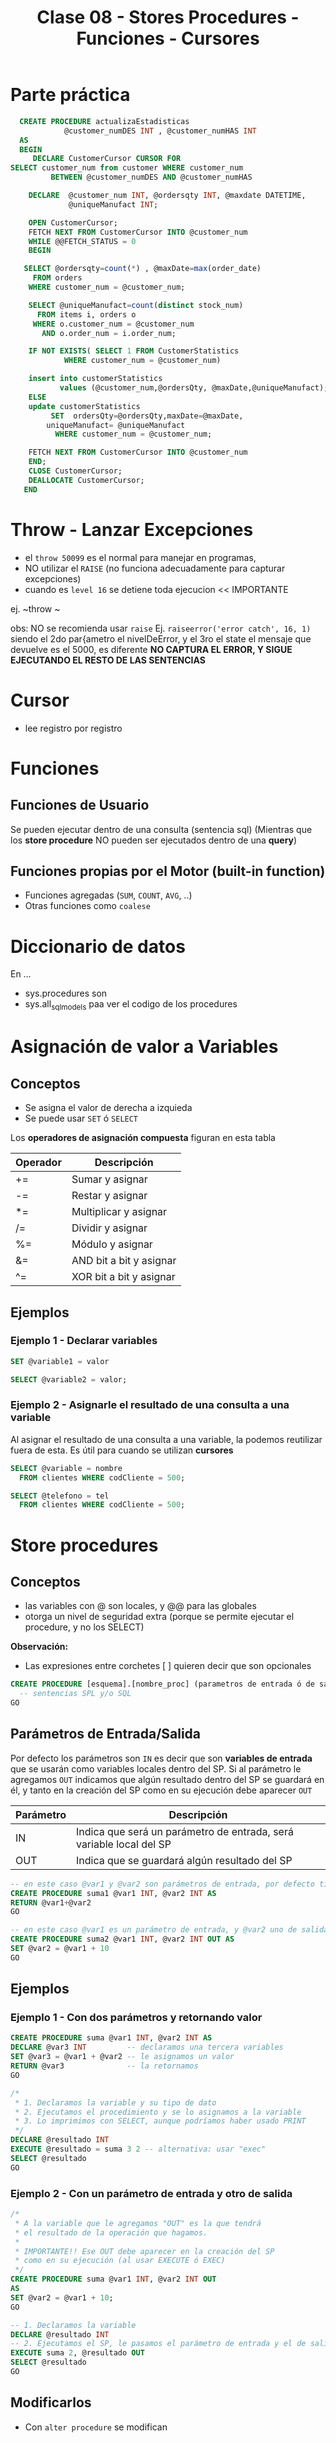#+TITLE: Clase 08 - Stores Procedures - Funciones - Cursores
* Parte práctica
 #+BEGIN_SRC sql
   CREATE PROCEDURE actualizaEstadisticas  
		     @customer_numDES INT , @customer_numHAS INT 
   AS 
   BEGIN 
      DECLARE CustomerCursor CURSOR FOR 
 SELECT customer_num from customer WHERE customer_num  
		  BETWEEN @customer_numDES AND @customer_numHAS 
 
     DECLARE  @customer_num INT, @ordersqty INT, @maxdate DATETIME, 
		      @uniqueManufact INT; 
  
     OPEN CustomerCursor; 
     FETCH NEXT FROM CustomerCursor INTO @customer_num 
     WHILE @@FETCH_STATUS = 0 
     BEGIN 
    
	SELECT @ordersqty=count(*) , @maxDate=max(order_date)  
	  FROM orders 
	 WHERE customer_num = @customer_num; 
 
	 SELECT @uniqueManufact=count(distinct stock_num) 
	   FROM items i, orders o 
	  WHERE o.customer_num = @customer_num 
	    AND o.order_num = i.order_num;
 
	 IF NOT EXISTS( SELECT 1 FROM CustomerStatistics  
			 WHERE customer_num = @customer_num) 
 
     insert into customerStatistics  
		    values (@customer_num,@ordersQty, @maxDate,@uniqueManufact);
	 ELSE 
	 update customerStatistics   
		  SET  ordersQty=@ordersQty,maxDate=@maxDate,   
		 uniqueManufact= @uniqueManufact 
		   WHERE customer_num = @customer_num; 

	 FETCH NEXT FROM CustomerCursor INTO @customer_num 
     END; 
     CLOSE CustomerCursor; 
     DEALLOCATE CustomerCursor; 
    END
 #+END_SRC
* Throw - Lanzar Excepciones
  - el ~throw 50099~ es el normal para manejar en programas,
  - NO utilizar el ~RAISE~ (no funciona adecuadamente para capturar excepciones)
  - cuando es ~level 16~ se detiene toda ejecucion << IMPORTANTE
  ej. ~throw ~

  obs: NO se recomienda usar ~raise~
  Ej. ~raiseerror('error catch', 16, 1)~
  siendo el 2do par{ametro el nivelDeError, y el 3ro el state
  el mensaje que devuelve es el 5000, es diferente
  *NO CAPTURA EL ERROR, Y SIGUE EJECUTANDO EL RESTO DE LAS SENTENCIAS*
* Cursor
  - lee registro por registro
* Funciones
** Funciones de Usuario
   Se pueden ejecutar dentro de una consulta (sentencia sql)
   (Mientras que los *store procedure* NO pueden ser ejecutados dentro de una *query*)
** Funciones propias por el Motor (built-in function)
   - Funciones agregadas (~SUM~, ~COUNT~, ~AVG~, ..)
   - Otras funciones como ~coalese~
* Diccionario de datos
  En ...
  - sys.procedures
    son
  - sys.all_sql_models
    paa ver el codigo de los procedures
* Asignación de valor a Variables
** Conceptos
  - Se asigna el valor de derecha a izquieda
  - Se puede usar ~SET~ ó ~SELECT~

  Los *operadores de asignación compuesta* figuran en esta tabla

  #+name: operadores-asignacion-compuesta
  |----------+-------------------------|
  | Operador | Descripción             |
  |----------+-------------------------|
  | +=       | Sumar y asignar         |
  | -=       | Restar y asignar        |
  | *=       | Multiplicar y asignar   |
  | /=       | Dividir y asignar       |
  | %=       | Módulo y asignar        |
  | &=       | AND bit a bit y asignar |
  | ^=       | XOR bit a bit y asignar |
  |----------+-------------------------|
  
** Ejemplos
*** Ejemplo 1 - Declarar variables
   #+BEGIN_SRC sql
     SET @variable1 = valor

     SELECT @variable2 = valor;
   #+END_SRC
*** Ejemplo 2 - Asignarle el resultado de una consulta a una variable
    Al asignar el resultado de una consulta a una variable, la podemos reutilizar fuera de esta.
    Es útil para cuando se utilizan *cursores*

   #+BEGIN_SRC sql
     SELECT @variable = nombre
       FROM clientes WHERE codCliente = 500;

     SELECT @telefono = tel
       FROM clientes WHERE codCliente = 500;
   #+END_SRC
* Store procedures
** Conceptos
  - las variables con @ son locales, y @@ para las globales
  - otorga un nivel de seguridad extra
    (porque se permite ejecutar el procedure, y no los SELECT)
  
  *Observación:*
  - Las expresiones entre corchetes [ ] quieren decir que son opcionales

  #+name: procedure-sintaxis 
  #+BEGIN_SRC sql
    CREATE PROCEDURE [esquema].[nombre_proc] (parametros de entrada ó de salida) AS
      -- sentencias SPL y/o SQL
    GO
  #+END_SRC
** Parámetros de Entrada/Salida
   Por defecto los parámetros son ~IN~ es decir que son *variables de entrada* que se usarán
   como variables locales dentro del SP.
   Si al parámetro le agregamos ~OUT~ indicamos que algún resultado dentro del SP se guardará en él,
   y tanto en la creación del SP como en su ejecución debe aparecer ~OUT~ 

   |-----------+---------------------------------------------------------------------|
   | Parámetro | Descripción                                                         |
   |-----------+---------------------------------------------------------------------|
   | IN        | Indica que será un parámetro de entrada, será variable local del SP |
   |-----------+---------------------------------------------------------------------|
   | OUT       | Indica que se guardará algún resultado del SP                       |
   |-----------+---------------------------------------------------------------------|

   #+BEGIN_SRC sql
     -- en este caso @var1 y @var2 son parámetros de entrada, por defecto tienen IN
     CREATE PROCEDURE suma1 @var1 INT, @var2 INT AS
     RETURN @var1+@var2
     GO 

     -- en este caso @var1 es un parámetro de entrada, y @var2 uno de salida
     CREATE PROCEDURE suma2 @var1 INT, @var2 INT OUT AS
     SET @var2 = @var1 + 10
     GO 
   #+END_SRC
** Ejemplos
*** Ejemplo 1 - Con dos parámetros y retornando valor
    #+BEGIN_SRC sql
      CREATE PROCEDURE suma @var1 INT, @var2 INT AS
      DECLARE @var3 INT         -- declaramos una tercera variables
      SET @var3 = @var1 + @var2 -- le asignamos un valor
      RETURN @var3              -- la retornamos
      GO

      /*
       ,* 1. Declaramos la variable y su tipo de dato
       ,* 2. Ejecutamos el procedimiento y se lo asignamos a la variable
       ,* 3. Lo imprimimos con SELECT, aunque podríamos haber usado PRINT
       ,*/
      DECLARE @resultado INT
      EXECUTE @resultado = suma 3 2 -- alternativa: usar "exec"
      SELECT @resultado
      GO
    #+END_SRC
*** Ejemplo 2 - Con un parámetro de entrada y otro de salida
    #+BEGIN_SRC sql
      /*
       ,* A la variable que le agregamos "OUT" es la que tendrá
       ,* el resultado de la operación que hagamos.
       ,*
       ,* IMPORTANTE!! Ese OUT debe aparecer en la creación del SP
       ,* como en su ejecución (al usar EXECUTE ó EXEC)
       ,*/
      CREATE PROCEDURE suma @var1 INT, @var2 INT OUT
      AS
      SET @var2 = @var1 + 10;
      GO

      -- 1. Declaramos la variable
      DECLARE @resultado INT
      -- 2. Ejecutamos el SP, le pasamos el parámetro de entrada y el de salida
      EXECUTE suma 2, @resultado OUT
      SELECT @resultado
      GO
    #+END_SRC
** Modificarlos
  - Con ~alter procedure~ se modifican
** Ejecutarlos
   Con la instrucción ~EXECUTE~ ó también ~EXEC~ seguido del nombre del procedimiento

   #+BEGIN_SRC sql
     -- esto va a devolver siempre 10, porque por más que recibe dos parámetros
     -- sólo le estamos asignando el valor 10 al tercer parámetro
     CREATE PROCEDURE suma @var1 INT, @var2 INT, @var3 INT AS
     BEGIN
     DECLARE @resultado int
     SET @resultado = 10
     END
     GO

     DECLARE @resultado int;
     EXECUTE suma 15,13, @resultado
     SELECT @resultado
   #+END_SRC
** Sentencias de manejo de bloques
*** Conceptos
    + Un *bloque explícito* se inician con ~BEGIN~ y finalizan con ~END~
    + Un *bloque implícito* se forma con lo que esté despues del ~AS~ y antes del ~BEGIN .. END~
*** Ejemplos
    #+BEGIN_SRC sql
      CREATE PROCEDURE nombre AS
      DECLARE @var1 INT
      SET @var1 = 10

      BEGIN -- inicio de "bloque explícito"
            -- sentencias
      END   -- fin de "bloque explícito"
    #+END_SRC
** Sentencias condicionales
   #+BEGIN_SRC sql
   if (@var > 5)
  	begin
	     print 'ola'
	     end
     else
	     begin
	     print 'chau'
	     end
   #+END_SRC
** Ejecutar comandos del SO
   #+BEGIN_SRC sql
   #+END_SRC
** Cursores
*** Conceptos
  - Un *cursor* se define con el ~declare~
  - Permiten tomar datos de un ~select~
  - fetch
  - deallocate 
  - NO hay límite de cursores abiertos, y declarados
*** Con un campo identity
   #+BEGIN_SRC sql
     -- el alcance es mas amplio con @@ (xq es global)
     SET @order_id = @@IDENTITY

     -- otra manera.. pero para obtener el identity local

     -- usa el de mi procedure
     SELECT @order_id = SCOPE_IDENTITY()
   #+END_SRC
*** Con transaction
    - El ~commit~ cierra la transaccion (ya no se puede usar ~rollback~)
*** Manejo de excepciones
   #+BEGIN_SRC sql
     begin try
	   begin tan
	   insert into tabla values (1)
	   insert into tabla values (1)
	   insert into tabla values (1)
	   commit tran
     end try

     begin catch
	   print 'error'
	   rollback tran
     end catch
   #+END_SRC
*** Ejemplos      
   #+BEGIN_SRC sql
     DECLARE items CURSOR FOR
	     SELECT id_item FROM item
	     WHERE id_almacen = @almacen

     -- dlcoar de una variable del cursor
     -- (queda en memoria)
     DECLARE @item_del_cursor INTEGER
     -- a una area de memoria, le agrega filas del select
     OPEN items_almacen
     -- busca la primera fila del primer select
     FETCH items_almacen INTO @item_del_cursor
     -- mientras haya mas filas/registros ejecuta lo de adentro del while
     WHILE (@@FETCH_STATUS =0)
	   BEGIN -- bloque sentencia - inicio
	     INSERT INTO ITEMS_AUX VALUES (@item_del_cursor)
	     FETCH items_almacen INTO @item_del_cursor
	   END -- bloque sentencia - fin
     CLOSE items_en_almacen
     DEALLOCATE items_en_almacen -- 
     END PROCEDURE;
   #+END_SRC

